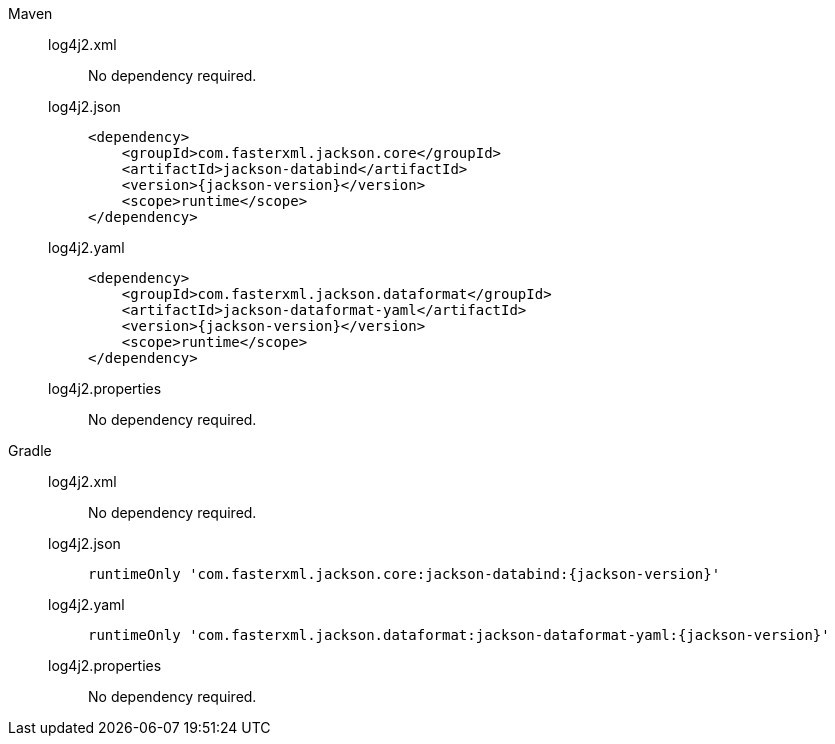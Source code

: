 ////
    Licensed to the Apache Software Foundation (ASF) under one or more
    contributor license agreements.  See the NOTICE file distributed with
    this work for additional information regarding copyright ownership.
    The ASF licenses this file to You under the Apache License, Version 2.0
    (the "License"); you may not use this file except in compliance with
    the License.  You may obtain a copy of the License at

         http://www.apache.org/licenses/LICENSE-2.0

    Unless required by applicable law or agreed to in writing, software
    distributed under the License is distributed on an "AS IS" BASIS,
    WITHOUT WARRANTIES OR CONDITIONS OF ANY KIND, either express or implied.
    See the License for the specific language governing permissions and
    limitations under the License.
////

[tabs]
====

Maven::
+
[tabs]
=====

log4j2.xml::
+
No dependency required.

log4j2.json::
+
[source,xml,subs="+attributes"]
----
<dependency>
    <groupId>com.fasterxml.jackson.core</groupId>
    <artifactId>jackson-databind</artifactId>
    <version>{jackson-version}</version>
    <scope>runtime</scope>
</dependency>
----

log4j2.yaml::
+
[source,xml,subs="+attributes"]
----
<dependency>
    <groupId>com.fasterxml.jackson.dataformat</groupId>
    <artifactId>jackson-dataformat-yaml</artifactId>
    <version>{jackson-version}</version>
    <scope>runtime</scope>
</dependency>
----

log4j2.properties::
+
No dependency required.

=====

Gradle::
+
[tabs]
=====

log4j2.xml::
+
No dependency required.

log4j2.json::
+
[source,groovy,subs="+attributes"]
----
runtimeOnly 'com.fasterxml.jackson.core:jackson-databind:{jackson-version}'
----

log4j2.yaml::
+
[source,groovy,subs="+attributes"]
----
runtimeOnly 'com.fasterxml.jackson.dataformat:jackson-dataformat-yaml:{jackson-version}'
----

log4j2.properties::
+
No dependency required.

=====
====